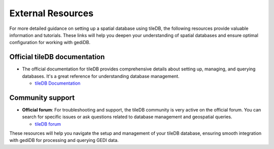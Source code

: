 .. for doctest:
    >>> import gedidb as gdb

.. _database-external:

####################
External Resources
####################

For more detailed guidance on setting up a spatial database using tileDB, the following resources provide valuable information and tutorials. These links will help you deepen your understanding of spatial databases and ensure optimal configuration for working with gediDB.

Official tileDB documentation
#############################################

- The official documentation for tileDB provides comprehensive details about setting up, managing, and querying databases. It's a great reference for understanding database management.

  - `tileDB Documentation <https://docs.tiledb.com/main/>`_

Community support
#################

- **Official forum**: For troubleshooting and support, the tileDB community is very active on the official forum. You can search for specific issues or ask questions related to database management and geospatial queries.

  - `tileDB forum <https://forum.tiledb.com/>`_

These resources will help you navigate the setup and management of your tileDB database, ensuring smooth integration with gediDB for processing and querying GEDI data.

